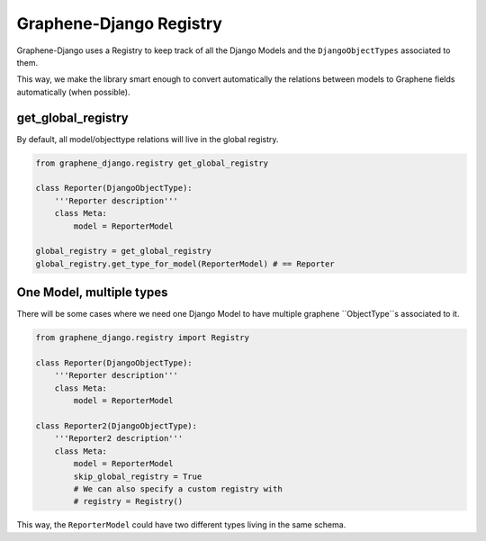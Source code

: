 Graphene-Django Registry
========================

Graphene-Django uses a Registry to keep track of all the Django Models
and the ``DjangoObjectTypes`` associated to them.

This way, we make the library smart enough to convert automatically the 
relations between models to Graphene fields automatically (when possible).


get_global_registry
-------------------

By default, all model/objecttype relations will live in the global registry.

.. code:: python

    from graphene_django.registry get_global_registry

    class Reporter(DjangoObjectType):
        '''Reporter description'''
        class Meta:
            model = ReporterModel

    global_registry = get_global_registry
    global_registry.get_type_for_model(ReporterModel) # == Reporter


One Model, multiple types
-------------------------

There will be some cases where we need one Django Model to
have multiple graphene ``ObjectType``s associated to it.

.. code:: python

    from graphene_django.registry import Registry

    class Reporter(DjangoObjectType):
        '''Reporter description'''
        class Meta:
            model = ReporterModel

    class Reporter2(DjangoObjectType):
        '''Reporter2 description'''
        class Meta:
            model = ReporterModel
            skip_global_registry = True
            # We can also specify a custom registry with
            # registry = Registry()

This way, the ``ReporterModel`` could have two different types living in the same
schema.
